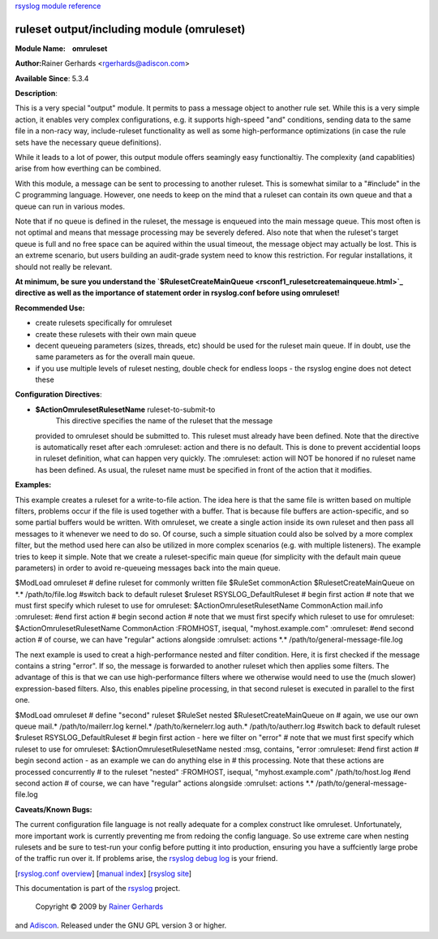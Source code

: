 `rsyslog module reference <rsyslog_conf_modules.html>`_

ruleset output/including module (omruleset)
===========================================

**Module Name:    omruleset**

**Author:**\ Rainer Gerhards <rgerhards@adiscon.com>

**Available Since**: 5.3.4

**Description**:

This is a very special "output" module. It permits to pass a message
object to another rule set. While this is a very simple action, it
enables very complex configurations, e.g. it supports high-speed "and"
conditions, sending data to the same file in a non-racy way,
include-ruleset functionality as well as some high-performance
optimizations (in case the rule sets have the necessary queue
definitions).

While it leads to a lot of power, this output module offers seamingly
easy functionaltiy. The complexity (and capablities) arise from how
everthing can be combined.

With this module, a message can be sent to processing to another
ruleset. This is somewhat similar to a "#include" in the C programming
language. However, one needs to keep on the mind that a ruleset can
contain its own queue and that a queue can run in various modes.

Note that if no queue is defined in the ruleset, the message is enqueued
into the main message queue. This most often is not optimal and means
that message processing may be severely defered. Also note that when the
ruleset's target queue is full and no free space can be aquired within
the usual timeout, the message object may actually be lost. This is an
extreme scenario, but users building an audit-grade system need to know
this restriction. For regular installations, it should not really be
relevant.

**At minimum, be sure you understand the
`$RulesetCreateMainQueue <rsconf1_rulesetcreatemainqueue.html>`_
directive as well as the importance of statement order in rsyslog.conf
before using omruleset!**

**Recommended Use:**

-  create rulesets specifically for omruleset
-  create these rulesets with their own main queue
-  decent queueing parameters (sizes, threads, etc) should be used for
   the ruleset main queue. If in doubt, use the same parameters as for
   the overall main queue.
-  if you use multiple levels of ruleset nesting, double check for
   endless loops - the rsyslog engine does not detect these

**Configuration Directives**:

-  **$ActionOmrulesetRulesetName** ruleset-to-submit-to
    This directive specifies the name of the ruleset that the message
   provided to omruleset should be submitted to. This ruleset must
   already have been defined. Note that the directive is automatically
   reset after each :omruleset: action and there is no default. This is
   done to prevent accidential loops in ruleset definition, what can
   happen very quickly. The :omruleset: action will NOT be honored if no
   ruleset name has been defined. As usual, the ruleset name must be
   specified in front of the action that it modifies.

**Examples:**

This example creates a ruleset for a write-to-file action. The idea here
is that the same file is written based on multiple filters, problems
occur if the file is used together with a buffer. That is because file
buffers are action-specific, and so some partial buffers would be
written. With omruleset, we create a single action inside its own
ruleset and then pass all messages to it whenever we need to do so. Of
course, such a simple situation could also be solved by a more complex
filter, but the method used here can also be utilized in more complex
scenarios (e.g. with multiple listeners). The example tries to keep it
simple. Note that we create a ruleset-specific main queue (for
simplicity with the default main queue parameters) in order to avoid
re-queueing messages back into the main queue.

$ModLoad omruleset # define ruleset for commonly written file $RuleSet
commonAction $RulesetCreateMainQueue on \*.\* /path/to/file.log #switch
back to default ruleset $ruleset RSYSLOG\_DefaultRuleset # begin first
action # note that we must first specify which ruleset to use for
omruleset: $ActionOmrulesetRulesetName CommonAction mail.info
:omruleset: #end first action # begin second action # note that we must
first specify which ruleset to use for omruleset:
$ActionOmrulesetRulesetName CommonAction :FROMHOST, isequal,
"myhost.example.com" :omruleset: #end second action # of course, we can
have "regular" actions alongside :omrulset: actions \*.\*
/path/to/general-message-file.log

The next example is used to creat a high-performance nested and filter
condition. Here, it is first checked if the message contains a string
"error". If so, the message is forwarded to another ruleset which then
applies some filters. The advantage of this is that we can use
high-performance filters where we otherwise would need to use the (much
slower) expression-based filters. Also, this enables pipeline
processing, in that second ruleset is executed in parallel to the first
one.

$ModLoad omruleset # define "second" ruleset $RuleSet nested
$RulesetCreateMainQueue on # again, we use our own queue mail.\*
/path/to/mailerr.log kernel.\* /path/to/kernelerr.log auth.\*
/path/to/autherr.log #switch back to default ruleset $ruleset
RSYSLOG\_DefaultRuleset # begin first action - here we filter on "error"
# note that we must first specify which ruleset to use for omruleset:
$ActionOmrulesetRulesetName nested :msg, contains, "error :omruleset:
#end first action # begin second action - as an example we can do
anything else in # this processing. Note that these actions are
processed concurrently # to the ruleset "nested" :FROMHOST, isequal,
"myhost.example.com" /path/to/host.log #end second action # of course,
we can have "regular" actions alongside :omrulset: actions \*.\*
/path/to/general-message-file.log

**Caveats/Known Bugs:**

The current configuration file language is not really adequate for a
complex construct like omruleset. Unfortunately, more important work is
currently preventing me from redoing the config language. So use extreme
care when nesting rulesets and be sure to test-run your config before
putting it into production, ensuring you have a suffciently large probe
of the traffic run over it. If problems arise, the `rsyslog debug
log <troubleshoot.html>`_ is your friend.

[`rsyslog.conf overview <rsyslog_conf.html>`_\ ] [`manual
index <manual.html>`_\ ] [`rsyslog site <http://www.rsyslog.com/>`_\ ]

This documentation is part of the `rsyslog <http://www.rsyslog.com/>`_
project.
 Copyright © 2009 by `Rainer Gerhards <http://www.gerhards.net/rainer>`_
and `Adiscon <http://www.adiscon.com/>`_. Released under the GNU GPL
version 3 or higher.
